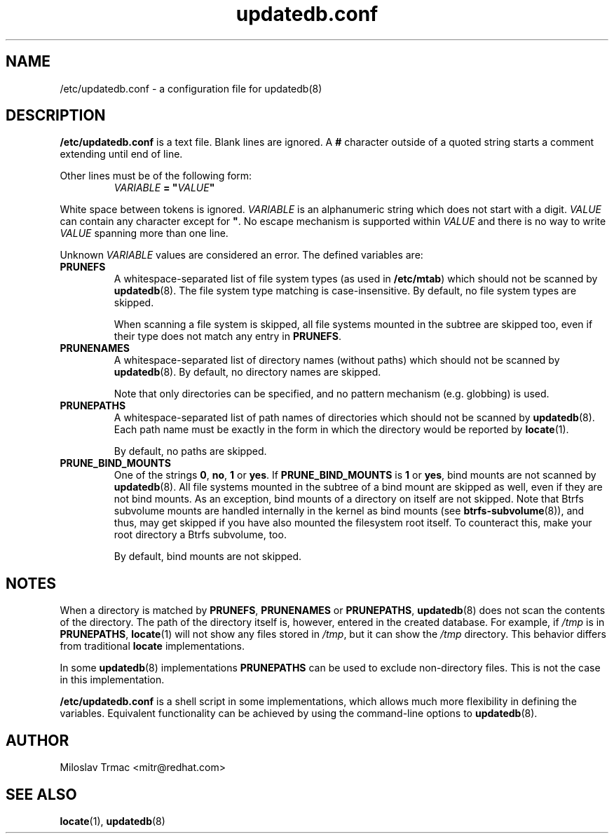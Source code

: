 .\" A man page for updatedb.conf. -*- nroff -*-
.\"
.\" Copyright (C) 2005, 2007, 2008 Red Hat, Inc. All rights reserved.
.\"
.\" This copyrighted material is made available to anyone wishing to use,
.\" modify, copy, or redistribute it subject to the terms and conditions of the
.\" GNU General Public License v.2.
.\"
.\" This program is distributed in the hope that it will be useful, but WITHOUT
.\" ANY WARRANTY; without even the implied warranty of MERCHANTABILITY or 
.\" FITNESS FOR A PARTICULAR PURPOSE. See the GNU General Public License for 
.\" more details.
.\"
.\" You should have received a copy of the GNU General Public License along
.\" with this program; if not, write to the Free Software Foundation, Inc.,
.\" 51 Franklin Street, Fifth Floor, Boston, MA 02110-1301, USA.
.\"
.\" Author: Miloslav Trmac <mitr@redhat.com>
.TH updatedb.conf 5 "Oct 2020" plocate

.SH NAME
/etc/updatedb.conf \- a configuration file for updatedb(8)

.SH DESCRIPTION
.B /etc/updatedb.conf
is a text file.
Blank lines are ignored.
A
.B #
character outside of a quoted string starts a comment
extending until end of line.

Other lines must be of the following form:
.RS
.I VARIABLE
.B =
\fB"\fIVALUE\fB"\fR
.RE

White space between tokens is ignored.
.I VARIABLE
is an alphanumeric string which does not start with a digit.
.I VALUE
can contain any character except for \fB\(dq\fR.
No escape mechanism is supported within
.I VALUE
and there is no way to write
.I VALUE
spanning more than one line.

Unknown
.I VARIABLE
values are considered an error.
The defined variables are:

.TP
\fBPRUNEFS\fR
A whitespace-separated list of file system types (as used in \fB/etc/mtab\fR)
which should not be scanned by
.BR updatedb (8).
The file system type matching is case-insensitive.  By default, no file system
types are skipped.

When scanning a file system is skipped,
all file systems mounted in the subtree are skipped too,
even if their type does not match any entry in \fBPRUNEFS\fR.

.TP
\fBPRUNENAMES\fR
A whitespace-separated list of directory names (without paths) which should not
be scanned by
.BR updatedb (8).
By default, no directory names are skipped.

Note that only directories can be specified, and no pattern mechanism (e.g.
globbing) is used.

.TP
\fBPRUNEPATHS\fR
A whitespace-separated list of path names of directories which should not be
scanned by
.BR updatedb (8).
Each path name must be exactly in the form
in which the directory would be reported by
.BR locate (1).

By default, no paths are skipped.

.TP
\fBPRUNE_BIND_MOUNTS\fR
One of the strings \fB0\fR, \fBno\fR, \fB1\fR or \fByes\fR.
If
.B PRUNE_BIND_MOUNTS
is \fB1\fR or \fByes\fR,
bind mounts are not scanned by
.BR updatedb (8).
All file systems mounted in the subtree of a bind mount are skipped as well,
even if they are not bind mounts.
As an exception, bind mounts of a directory on itself are not skipped.
Note that Btrfs subvolume mounts are handled internally in the kernel
as bind mounts (see
.BR btrfs-subvolume (8)),
and thus, may get skipped if you have also mounted the filesystem root itself.
To counteract this, make your root directory a Btrfs subvolume, too.

By default, bind mounts are not skipped.

.SH NOTES
When a directory is matched by \fBPRUNEFS\fR, \fBPRUNENAMES\fR or
\fBPRUNEPATHS\fR,
.BR updatedb (8)
does not scan the contents of the directory.
The path of the directory itself is, however, entered in the created database.
For example, if
.I /tmp
is in \fBPRUNEPATHS\fR,
.BR locate (1)
will not show any files stored in \fI/tmp\fR,
but it can show the
.I /tmp
directory.
This behavior differs from traditional
.B locate
implementations.

In some
.BR updatedb (8)
implementations \fBPRUNEPATHS\fR can be used to exclude non-directory files.
This is not the case in this implementation.

.B /etc/updatedb.conf
is a shell script in some implementations,
which allows much more flexibility in defining the variables.
Equivalent functionality can be achieved by using the command-line options
to
.BR updatedb (8).

.SH AUTHOR
Miloslav Trmac <mitr@redhat.com>

.SH SEE ALSO
.BR locate (1),
.BR updatedb (8)
